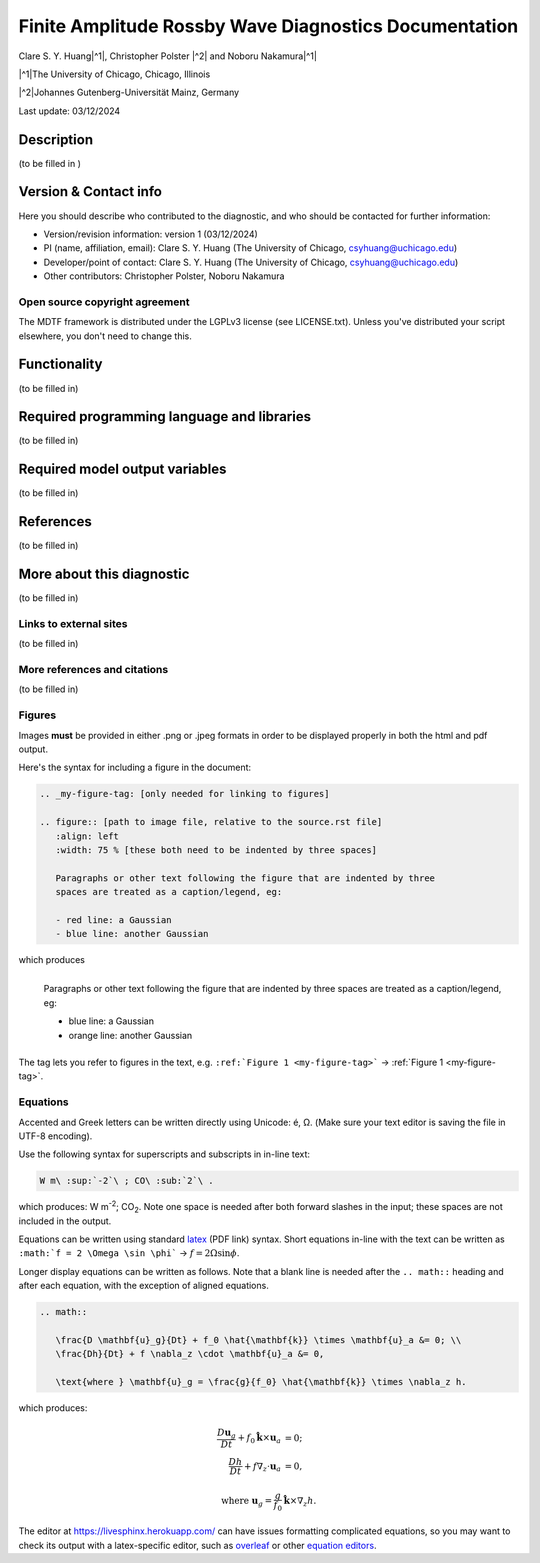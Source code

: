 .. This is a comment in RestructuredText format (two periods and a space).

.. Note that all "statements" and "paragraphs" need to be separated by a blank 
   line. This means the source code can be hard-wrapped to 80 columns for ease 
   of reading. Multi-line comments or commands like this need to be indented by
   exactly three spaces.

.. Underline with '='s to set top-level heading: 
   https://docutils.sourceforge.io/docs/user/rst/quickref.html#section-structure

Finite Amplitude Rossby Wave Diagnostics Documentation
======================================================

.. rst-class:: center

Clare S. Y. Huang\ |^1|, Christopher Polster |^2| and Noboru Nakamura\ |^1|

.. rst-class:: center

|^1|\ The University of Chicago, Chicago, Illinois

|^2|\ Johannes Gutenberg-Universität Mainz, Germany

.. rst-class:: center

Last update: 03/12/2024

Description
-----------
(to be filled in )

.. Underline with '-'s to make a second-level heading.

Version & Contact info
----------------------

Here you should describe who contributed to the diagnostic, and who should be
contacted for further information:

- Version/revision information: version 1 (03/12/2024)
- PI (name, affiliation, email): Clare S. Y. Huang (The University of Chicago, csyhuang@uchicago.edu)
- Developer/point of contact: Clare S. Y. Huang (The University of Chicago, csyhuang@uchicago.edu)
- Other contributors: Christopher Polster, Noboru Nakamura

.. Underline with '^'s to make a third-level heading.

Open source copyright agreement
^^^^^^^^^^^^^^^^^^^^^^^^^^^^^^^

The MDTF framework is distributed under the LGPLv3 license (see LICENSE.txt). 
Unless you've distributed your script elsewhere, you don't need to change this.

Functionality
-------------

(to be filled in)

Required programming language and libraries
-------------------------------------------

(to be filled in)


Required model output variables
-------------------------------

(to be filled in)

References
----------

(to be filled in)

More about this diagnostic
--------------------------

(to be filled in)

Links to external sites
^^^^^^^^^^^^^^^^^^^^^^^

(to be filled in)

More references and citations
^^^^^^^^^^^^^^^^^^^^^^^^^^^^^

(to be filled in)

Figures
^^^^^^^

Images **must** be provided in either .png or .jpeg formats in order to be 
displayed properly in both the html and pdf output.

Here's the syntax for including a figure in the document:

.. code-block:: restructuredtext

   .. _my-figure-tag: [only needed for linking to figures]

   .. figure:: [path to image file, relative to the source.rst file]
      :align: left
      :width: 75 % [these both need to be indented by three spaces]

      Paragraphs or other text following the figure that are indented by three
      spaces are treated as a caption/legend, eg:

      - red line: a Gaussian
      - blue line: another Gaussian

which produces

.. _my-figure-tag:

.. figure:: gaussians.jpg
   :align: left
   :width: 75 %

   Paragraphs or other text following the figure that are indented by three
   spaces are treated as a caption/legend, eg:

   - blue line: a Gaussian
   - orange line: another Gaussian

The tag lets you refer to figures in the text, e.g. 
``:ref:`Figure 1 <my-figure-tag>``` → :ref:`Figure 1 <my-figure-tag>`.

Equations
^^^^^^^^^

Accented and Greek letters can be written directly using Unicode: é, Ω. 
(Make sure your text editor is saving the file in UTF-8 encoding).

Use the following syntax for superscripts and subscripts in in-line text:

.. code-block:: restructuredtext

   W m\ :sup:`-2`\ ; CO\ :sub:`2`\ .

which produces: W m\ :sup:`-2`\ ; CO\ :sub:`2`\ .
Note one space is needed after both forward slashes in the input; these spaces 
are not included in the output.

Equations can be written using standard 
`latex <https://www.reed.edu/academic_support/pdfs/qskills/latexcheatsheet.pdf>`__ 
(PDF link) syntax. Short equations in-line with the text can be written as 
``:math:`f = 2 \Omega \sin \phi``` → :math:`f = 2 \Omega \sin \phi`.

Longer display equations can be written as follows. Note that a blank line is 
needed after the ``.. math::`` heading and after each equation, with the 
exception of aligned equations.

.. code-block:: restructuredtext

   .. math::

      \frac{D \mathbf{u}_g}{Dt} + f_0 \hat{\mathbf{k}} \times \mathbf{u}_a &= 0; \\
      \frac{Dh}{Dt} + f \nabla_z \cdot \mathbf{u}_a &= 0,

      \text{where } \mathbf{u}_g = \frac{g}{f_0} \hat{\mathbf{k}} \times \nabla_z h.

which produces:

.. math::

   \frac{D \mathbf{u}_g}{Dt} + f_0 \hat{\mathbf{k}} \times \mathbf{u}_a &= 0; \\
   \frac{Dh}{Dt} + f \nabla_z \cdot \mathbf{u}_a &= 0,

   \text{where } \mathbf{u}_g = \frac{g}{f_0} \hat{\mathbf{k}} \times \nabla_z h.

The editor at `https://livesphinx.herokuapp.com/ 
<https://livesphinx.herokuapp.com/>`__ can have issues formatting complicated 
equations, so you may want to check its output with a latex-specific editor, 
such as `overleaf <https://www.overleaf.com/>`__ or other `equation editors 
<https://www.codecogs.com/latex/eqneditor.php>`__.
